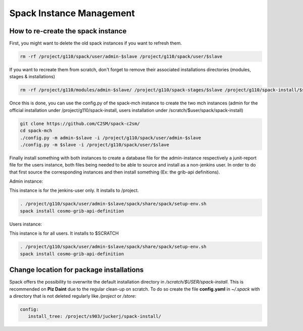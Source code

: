 Spack Instance Management
============================

How to re-create the spack instance
------------------------------------

First, you might want to delete the old spack instances if you want to refresh them.

.. code-block:: bash

  rm -rf /project/g110/spack/user/admin-$slave /project/g110/spack/user/$slave

If you want to recreate them from scratch, don't forget to remove their associated installations directories (modules, stages & installations)

.. code-block:: bash

  rm -rf /project/g110/modules/admin-$slave/ /project/g110/spack-stages/$slave /project/g110/spack-install/$slave

Once this is done, you can use the config.py of the spack-mch instance to create the two mch instances (admin for the official installation under /project/g110/spack-install, users installation under /scratch/$user/spack/spack-install)

.. code-block:: bash

  git clone https://github.com/C2SM/spack-c2sm/
  cd spack-mch
  ./config.py -m admin-$slave -i /project/g110/spack/user/admin-$slave
  ./config.py -m $slave -i /project/g110/spack/user/$slave

Finally install something with both instances to create a database file for the admin-instance respectively a junit-report file for the users instance, both files being needed to be able to source and install as a non-jenkins user. In order to do that first source the corresponding instances and then install something (Ex: the grib-api definitions).

Admin instance:

This instance is for the jenkins-user only. It installs to /project.

.. code-block:: bash

  . /project/g110/spack/user/admin-$slave/spack/share/spack/setup-env.sh
  spack install cosmo-grib-api-definition

Users instance:

This instance is for all users. It installs to $SCRATCH

.. code-block:: bash

  . /project/g110/spack/user/admin-$slave/spack/share/spack/setup-env.sh
  spack install cosmo-grib-api-definition

Change location for package installations
-----------------------------------------
Spack offers the possibility to overwrite the default installation
directory in */scratch/$USER/spack-install*. This is recommended on **Piz Daint**
due to the regular clean-up on scratch. 
To do so create the file **config.yaml** in *~/.spack* with a directory that is not deleted regularly like */project*
or */store*:

.. code-block:: yaml

  config:                                                                                                                     
     install_tree: /project/s903/juckerj/spack-install/          

